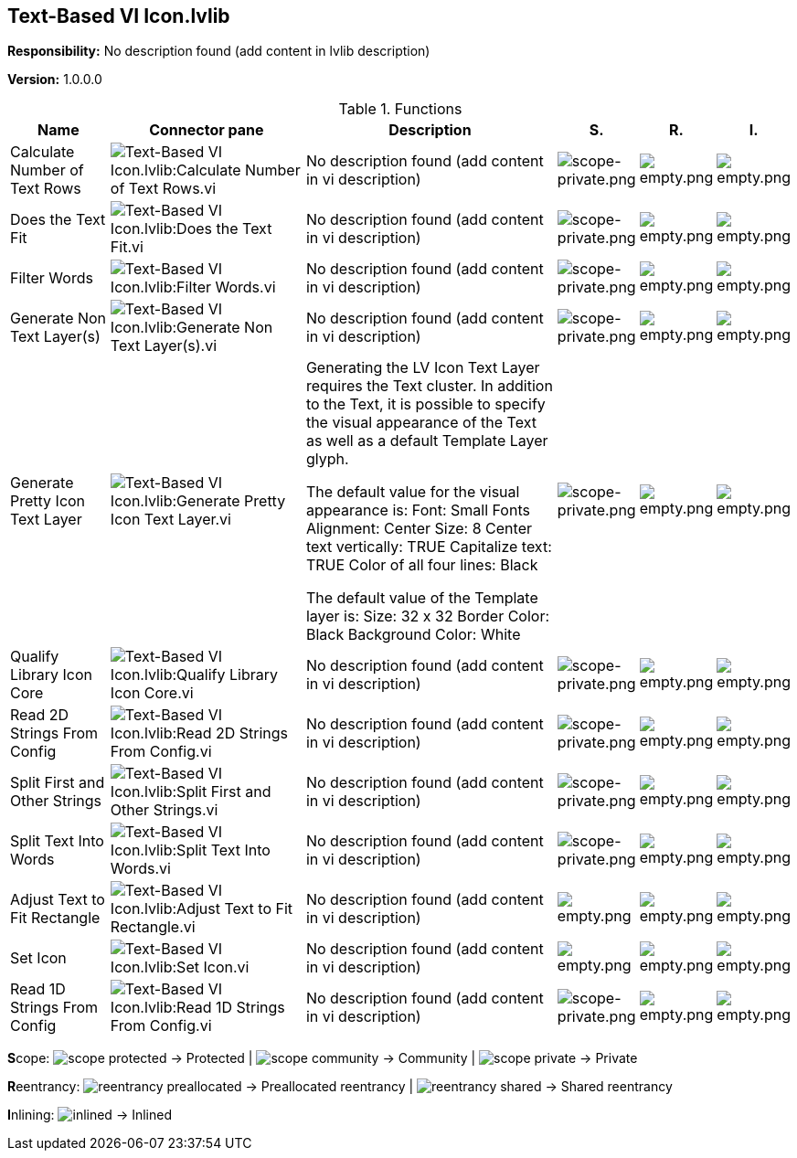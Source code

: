 == Text-Based VI Icon.lvlib

*Responsibility:*
No description found (add content in lvlib description)

*Version:* 1.0.0.0

.Functions
[cols="<.<4d,<.<8a,<.<12d,<.<1a,<.<1a,<.<1a", %autowidth, frame=all, grid=all, stripes=none]
|===
|Name |Connector pane |Description |S. |R. |I.

|Calculate Number of Text Rows
|image:Text_Based_VI_Icon.lvlib_Calculate_Number_of_Text_Rows.vi.png[Text-Based VI Icon.lvlib:Calculate Number of Text Rows.vi]
|No description found (add content in vi description)
|image:scope-private.png[scope-private.png]
|image:empty.png[empty.png]
|image:empty.png[empty.png]

|Does the Text Fit
|image:Text_Based_VI_Icon.lvlib_Does_the_Text_Fit.vi.png[Text-Based VI Icon.lvlib:Does the Text Fit.vi]
|No description found (add content in vi description)
|image:scope-private.png[scope-private.png]
|image:empty.png[empty.png]
|image:empty.png[empty.png]

|Filter Words
|image:Text_Based_VI_Icon.lvlib_Filter_Words.vi.png[Text-Based VI Icon.lvlib:Filter Words.vi]
|No description found (add content in vi description)
|image:scope-private.png[scope-private.png]
|image:empty.png[empty.png]
|image:empty.png[empty.png]

|Generate Non Text Layer(s)
|image:Text_Based_VI_Icon.lvlib_Generate_Non_Text_Layer(s).vi.png[Text-Based VI Icon.lvlib:Generate Non Text Layer(s).vi]
|No description found (add content in vi description)
|image:scope-private.png[scope-private.png]
|image:empty.png[empty.png]
|image:empty.png[empty.png]

|Generate Pretty Icon Text Layer
|image:Text_Based_VI_Icon.lvlib_Generate_Pretty_Icon_Text_Layer.vi.png[Text-Based VI Icon.lvlib:Generate Pretty Icon Text Layer.vi]
|+++Generating the LV Icon Text Layer requires the Text cluster.+++
+++In addition to the Text, it is possible to specify the visual appearance of the Text as well as a default Template Layer glyph.+++

+++The default value for the visual appearance is:+++
+++Font: Small Fonts+++
+++Alignment: Center+++
+++Size: 8+++
+++Center text vertically: TRUE+++
+++Capitalize text: TRUE+++
+++Color of all four lines: Black+++

+++The default value of the Template layer is:+++
+++Size: 32 x 32+++
+++Border Color: Black+++
+++Background Color: White+++

|image:scope-private.png[scope-private.png]
|image:empty.png[empty.png]
|image:empty.png[empty.png]

|Qualify Library Icon Core
|image:Text_Based_VI_Icon.lvlib_Qualify_Library_Icon_Core.vi.png[Text-Based VI Icon.lvlib:Qualify Library Icon Core.vi]
|No description found (add content in vi description)
|image:scope-private.png[scope-private.png]
|image:empty.png[empty.png]
|image:empty.png[empty.png]

|Read 2D Strings From Config
|image:Text_Based_VI_Icon.lvlib_Read_2D_Strings_From_Config.vi.png[Text-Based VI Icon.lvlib:Read 2D Strings From Config.vi]
|No description found (add content in vi description)
|image:scope-private.png[scope-private.png]
|image:empty.png[empty.png]
|image:empty.png[empty.png]

|Split First and Other Strings
|image:Text_Based_VI_Icon.lvlib_Split_First_and_Other_Strings.vi.png[Text-Based VI Icon.lvlib:Split First and Other Strings.vi]
|No description found (add content in vi description)
|image:scope-private.png[scope-private.png]
|image:empty.png[empty.png]
|image:empty.png[empty.png]

|Split Text Into Words
|image:Text_Based_VI_Icon.lvlib_Split_Text_Into_Words.vi.png[Text-Based VI Icon.lvlib:Split Text Into Words.vi]
|No description found (add content in vi description)
|image:scope-private.png[scope-private.png]
|image:empty.png[empty.png]
|image:empty.png[empty.png]

|Adjust Text to Fit Rectangle
|image:Text_Based_VI_Icon.lvlib_Adjust_Text_to_Fit_Rectangle.vi.png[Text-Based VI Icon.lvlib:Adjust Text to Fit Rectangle.vi]
|No description found (add content in vi description)
|image:empty.png[empty.png]
|image:empty.png[empty.png]
|image:empty.png[empty.png]

|Set Icon
|image:Text_Based_VI_Icon.lvlib_Set_Icon.vi.png[Text-Based VI Icon.lvlib:Set Icon.vi]
|No description found (add content in vi description)
|image:empty.png[empty.png]
|image:empty.png[empty.png]
|image:empty.png[empty.png]

|Read 1D Strings From Config
|image:Text_Based_VI_Icon.lvlib_Read_1D_Strings_From_Config.vi.png[Text-Based VI Icon.lvlib:Read 1D Strings From Config.vi]
|No description found (add content in vi description)
|image:scope-private.png[scope-private.png]
|image:empty.png[empty.png]
|image:empty.png[empty.png]
|===

**S**cope: image:scope-protected.png[] -> Protected | image:scope-community.png[] -> Community | image:scope-private.png[] -> Private

**R**eentrancy: image:reentrancy-preallocated.png[] -> Preallocated reentrancy | image:reentrancy-shared.png[] -> Shared reentrancy

**I**nlining: image:inlined.png[] -> Inlined
